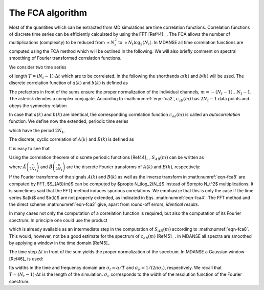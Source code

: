 
.. _appendix-fca:

The FCA algorithm
=================

Most of the quantities which can be extracted from MD
simulations are time correlation functions. 
Correlation functions of discrete time series can be efficiently
calculated by using the FFT [Ref44]_ . The FCA allows
the number of multiplications (complexity) to be reduced
from :math:`\propto N_t^2` to :math:`\propto N_t \log_2(N_t)`. In 
MDANSE all time correlation functions are computed using
the FCA method which will be outlined in the 
following. We will also briefly comment on spectral smoothing
of Fourier transformed correlation functions.

We consider two time series

.. math::
   :label: eqn-fca1

   a(k\cdot\Delta t),
   \qquad b(k\cdot\Delta t),
   \qquad k = 0\ldots N_t-1, 

of length :math:`T = (N_t-1)\cdot\Delta t` which are
to be correlated. In the following the shorthands
:math:`a(k)` and :math:`b(k)` will be used. The discrete
correlation function of :math:`a(k)` and :math:`b(k)` is
defined as

.. math::
   :label: eqn-fca2

   c_{ab}(m) \doteq \left\{
   \begin{array}{ll}
   \frac{1}{N_t - m}\sum_{k=0}^{N_t-m-1}a^*(k)b(k+m),
                 \qquad m= 0\ldots N_t-1,\\
   \frac{1}{N_t - |m|}\sum_{k=|m|}^{N_t-1}a^*(k)b(k-|m|),
                 \qquad m= -(N_t-1)\ldots -1.\\
   \end{array} \right.

The prefactors in front of the sums ensure the proper normalization of
the individual channels, :math:`m = -(N_t-1)\ldots N_t-1`.  The asterisk
denotes a complex conjugate. According to :math:numref:`eqn-fca2`,
:math:`c_{ab}(m)` has :math:`2N_t - 1` data points and obeys
the symmetry relation

.. math::
   :label: eqn-fca3
   
   c_{ab}(m) = c^*_{ba}(-m).
   
In case that :math:`a(k)` and :math:`b(k)` are identical, the corresponding
correlation function :math:`c_{aa}(m)` is called an *autocorrelation*
function. We define now the extended, periodic time series

.. math::
   :label: eqn-fca4
   
   A(k) = \begin{split}
           a(k) k = 0 \ldots N_t-1\\
           0    k = N_t \ldots 2N_t-1\\
                ,\end{split}\\
   B(k) = \begin{split}
           b(k) k = 0 \ldots N_t-1\\
           0    k = N_t \ldots 2N_t-1\\
                ,\end{split}

which have the period :math:`2N_t`,

.. math::
   :label: eqn-fca5

   A(k) = A(k + m\cdot 2N_t),\qquad
   B(k) = B(k + m\cdot 2N_t),\qquad m = 0,\pm 1,\pm 2,\ldots.

The discrete, cyclic correlation of :math:`A(k)` and :math:`B(k)`
is defined as

.. math::
   :label: eqn-fca6

   S_{AB}(m) = \sum_{k=0}^{2N_t-1} A^*(k)B(k+m).

It is easy to see that

.. math::
   :label: eqn-fca7

   c_{ab}(m) = \frac{1}{N_t-|m|}S_{AB}(m),\qquad -(N_t-1) \le m \le N_t-1.

Using the correlation theorem of discrete periodic functions [Ref44]_
, :math:`S_{AB}(m)` can be written as

.. math::
   :label: eqn-fca8

   S_{AB}(m) = \frac{1}{2N_t}\sum_{n=0}^{2N_t-1} 
   \exp\left[2\pi i\left(\frac{mn}{2N_t}\right)\right]\,
   \tilde A^*\left(\frac{n}{2N_t}\right)\tilde B\left(\frac{n}{2N_t}\right)

where :math:`\tilde A\left(\frac{n}{2N_t}\right)` and
:math:`\tilde B\left(\frac{n}{2N_t}\right)` are the
discrete Fourier transforms of
:math:`A(k)` and :math:`B(k)`, respectively:

.. math::
   :label: eqn-fca9

   \tilde A\left(\frac{n}{2N_t}\right) =
   \sum_{k=0}^{2N_t-1} \exp\left[-2\pi i\left(\frac{n k}{2N_t}\right)\right]
   \,A(k),\\
   \tilde B\left(\frac{n}{2N_t}\right) =
   \sum_{k=0}^{2N_t-1} \exp\left[-2\pi i\left(\frac{n k}{2N_t}\right)\right]
   \,B(k).

If the Fourier transforms of the signals :math:`A(k)`
and :math:`B(k)` as well as the inverse transform in
:math:numref:`eqn-fca8` are computed by FFT,
$S_{AB}(m)$ can be computed by $\propto N_t\log_2(N_t)$ instead of
$\propto N_t^2$ multiplications. It is sometimes said that the FFT}
method induces spurious correlations. We emphasize that this is only
the case if the time series $a(k)$ and $b(k)$ are not properly
extended, as indicated in Eqs. :math:numref:`eqn-fca4`. The FFT
method and the direct scheme :math:numref:`eqn-fca2` give, apart from
round-off errors, *identical results*.

In many cases not only the computation of a correlation function is
required, but also the computation of its Fourier spectrum. In
principle one could use the product

.. math::
   :label: eqn-fca10

   \tilde A^*\left(\frac{n}{2N_t}\right) \tilde B\left(\frac{n}{2N_t}\right)

which is already available as an intermediate step in the computation
of :math:`S_{AB}(m)` according to :math:numref:`eqn-fca8`.
This would, however, not be a good estimate for the spectrum
of :math:`c_{ab}(m)` [Ref45]_ . In
MDANSE all spectra are smoothed by applying a window in the time
domain [Ref45]_ 

.. math::
   :label: eqn-fca11

   P_{ab}\left(\frac{n}{2N_t}\right) =
   \Delta t\cdot \sum_{m=-(N_t-1)}^{N_t-1} 
   \exp\left[-2\pi i\left(\frac{n m}{2N_t}\right)\right]
   \,W(m)\,\frac{1}{N-|m|}S_{AB}(m).

The time step :math:`\Delta t` in front of the sum yields the proper
normalization of the spectrum. In MDANSE a Gaussian window
[Ref46]_ is used:

.. math::
   :label: eqn-fca12

   W(m) = \exp\left[
   -\frac{1}{2}\left(\alpha\frac{|m|}{N_t-1}\right)^2
   \right],
   \qquad m = -(N_t-1)\ldots N_t-1.

Its widths in the time and frequency domain are :math:`\sigma_t = \alpha/T`
and :math:`\sigma_\nu = 1/(2\pi\sigma_t)`, respectively. We recall that
:math:`T =(N_t-1)\cdot\Delta t` is the length of the simulation.
:math:`\sigma_\nu` corresponds to the width of the resolution
function of the Fourier spectrum.

